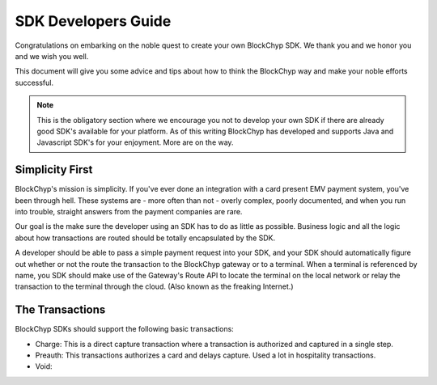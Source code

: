 .. _sdk-guide:

SDK Developers Guide
====================

Congratulations on embarking on the noble quest to create your own BlockChyp SDK.
We thank you and we honor you and we wish you well.

This document will give you some advice and tips about how to think the BlockChyp
way and make your noble efforts successful.

.. note::  This is the obligatory section where we encourage you not to develop your own SDK if there are already good SDK's available for your platform.  As of this writing BlockChyp has developed and supports Java and Javascript SDK's for your enjoyment.  More are on the way.

Simplicity First
----------------

BlockChyp's mission is simplicity.  If you've ever done an integration with a
card present EMV payment system, you've been through hell.  These systems are -
more often than not - overly complex, poorly documented, and when you run into
trouble, straight answers from the payment companies are rare.

Our goal is the make sure the developer using an SDK has to do as little as
possible.  Business logic and all the logic about how transactions are routed
should be totally encapsulated by the SDK.

A developer should be able to pass a simple payment request into your SDK, and
your SDK should automatically figure out whether or not the route the transaction
to the BlockChyp gateway or to a terminal.  When a terminal is referenced by name,
you SDK should make use of the Gateway's Route API to locate the terminal on the
local network or relay the transaction to the terminal through the cloud. (Also
known as the freaking Internet.)

The Transactions
----------------

BlockChyp SDKs should support the following basic transactions:

- Charge: This is a direct capture transaction where a transaction is authorized and captured in a single step.
- Preauth: This transactions authorizes a card and delays capture.  Used a lot in hospitality transactions.
- Void: 
